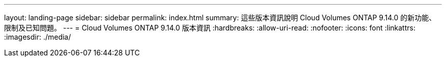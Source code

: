 ---
layout: landing-page 
sidebar: sidebar 
permalink: index.html 
summary: 這些版本資訊說明 Cloud Volumes ONTAP 9.14.0 的新功能、限制及已知問題。 
---
= Cloud Volumes ONTAP 9.14.0 版本資訊
:hardbreaks:
:allow-uri-read: 
:nofooter: 
:icons: font
:linkattrs: 
:imagesdir: ./media/


